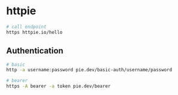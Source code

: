 * httpie
:PROPERTIES:
:CUSTOM_ID: httpie
:END:
#+begin_src sh
# call endpoint
https httpie.io/hello
#+end_src

** Authentication
:PROPERTIES:
:CUSTOM_ID: authentication
:END:
#+begin_src sh
# basic
http -a username:password pie.dev/basic-auth/username/password

# bearer
https -A bearer -a token pie.dev/bearer
#+end_src

